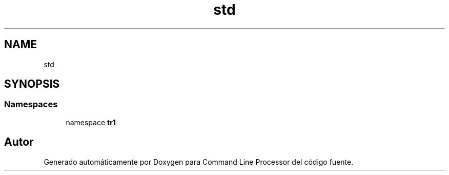 .TH "std" 3 "Viernes, 5 de Noviembre de 2021" "Version 0.2.3" "Command Line Processor" \" -*- nroff -*-
.ad l
.nh
.SH NAME
std
.SH SYNOPSIS
.br
.PP
.SS "Namespaces"

.in +1c
.ti -1c
.RI "namespace \fBtr1\fP"
.br
.in -1c
.SH "Autor"
.PP 
Generado automáticamente por Doxygen para Command Line Processor del código fuente\&.
